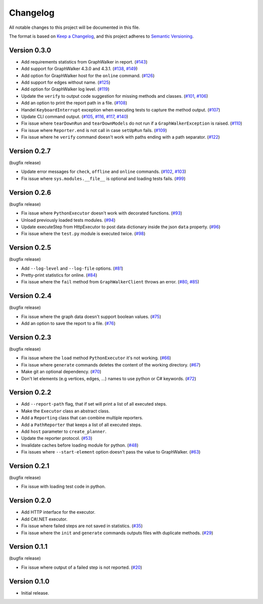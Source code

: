 Changelog
=========

All notable changes to this project will be documented in this file.

The format is based on `Keep a Changelog <https://keepachangelog.com/en/1.0.0/>`_,
and this project adheres to `Semantic Versioning <https://semver.org/spec/v2.0.0.html>`_.


Version 0.3.0
-------------

- Add requirements statistics from GraphWalker in report. (`#143`_)
- Add support for GraphWalker 4.3.0 and 4.3.1. (`#138`_, `#149`_)
- Add option for GraphWalker host for the ``online`` command. (`#126`_)
- Add support for edges without name. (`#125`_)
- Add option for GraphWalker log level. (`#119`_)
- Update the ``verify`` to output code suggestion for missing methods and classes. (`#101`_, `#106`_)
- Add an option to print the report path in a file. (`#108`_)
- Handel ``KeyboardInterrupt`` exception when executing tests to capture the method output. (`#107`_)
- Update CLI command output. (`#105`_, `#116`_, `#117`_, `#140`_)
- Fix issue where ``tearDownRun`` and ``tearDownModels`` do not run if a ``GraphWalkerException`` is raised. (`#110`_)
- Fix issue where ``Reporter.end`` is not call in case ``setUpRun`` fails. (`#109`_)
- Fix issue where he ``verify`` command doesn't work with paths ending with a path separator. (`#122`_)

.. _#101: https://gitlab.com/altom/altwalker/altwalker/issues/101
.. _#105: https://gitlab.com/altom/altwalker/altwalker/issues/105
.. _#106: https://gitlab.com/altom/altwalker/altwalker/issues/106
.. _#107: https://gitlab.com/altom/altwalker/altwalker/issues/107
.. _#108: https://gitlab.com/altom/altwalker/altwalker/issues/108
.. _#109: https://gitlab.com/altom/altwalker/altwalker/issues/109
.. _#110: https://gitlab.com/altom/altwalker/altwalker/issues/110
.. _#116: https://gitlab.com/altom/altwalker/altwalker/issues/116
.. _#117: https://gitlab.com/altom/altwalker/altwalker/issues/117
.. _#119: https://gitlab.com/altom/altwalker/altwalker/issues/119
.. _#122: https://gitlab.com/altom/altwalker/altwalker/issues/122
.. _#125: https://gitlab.com/altom/altwalker/altwalker/issues/125
.. _#126: https://gitlab.com/altom/altwalker/altwalker/issues/126
.. _#138: https://gitlab.com/altom/altwalker/altwalker/issues/138
.. _#140: https://gitlab.com/altom/altwalker/altwalker/issues/140
.. _#143: https://gitlab.com/altom/altwalker/altwalker/issues/143
.. _#149: https://gitlab.com/altom/altwalker/altwalker/issues/149


Version 0.2.7
-------------

(bugfix release)

- Update error messages for ``check``, ``offline`` and ``online`` commands. (`#102`_, `#103`_)
- Fix issue where ``sys.modules.__file__`` is optional and loading tests fails. (`#99`_)

.. _#99: https://gitlab.com/altom/altwalker/altwalker/issues/99
.. _#102: https://gitlab.com/altom/altwalker/altwalker/issues/102
.. _#103: https://gitlab.com/altom/altwalker/altwalker/issues/103


Version 0.2.6
-------------

(bugfix release)

- Fix issue where ``PythonExecutor`` doesn't work with decorated functions. (`#93`_)
- Unload previously loaded tests modules. (`#94`_)
- Update executeStep from HttpExecutor to post data dictionary inside the json ``data`` property. (`#96`_)
- Fix issue where the ``test.py`` module is executed twice. (`#98`_)

.. _#93: https://gitlab.com/altom/altwalker/altwalker/issues/93
.. _#94: https://gitlab.com/altom/altwalker/altwalker/issues/94
.. _#96: https://gitlab.com/altom/altwalker/altwalker/issues/96
.. _#98: https://gitlab.com/altom/altwalker/altwalker/issues/98


Version 0.2.5
-------------

(bugfix release)

- Add ``--log-level`` and ``--log-file`` options. (`#81`_)
- Pretty-print statistics for online. (`#84`_)
- Fix issue where the ``fail`` method from ``GraphWalkerClient`` throws an error. (`#80`_, `#85`_)

.. _#80: https://gitlab.com/altom/altwalker/altwalker/issues/80
.. _#81: https://gitlab.com/altom/altwalker/altwalker/issues/81
.. _#84: https://gitlab.com/altom/altwalker/altwalker/issues/84
.. _#85: https://gitlab.com/altom/altwalker/altwalker/issues/85


Version 0.2.4
-------------

(bugfix release)

- Fix issue where the graph data doesn't support boolean values. (`#75`_)
- Add an option to save the report to a file. (`#76`_)

.. _#75: https://gitlab.com/altom/altwalker/altwalker/issues/75
.. _#76: https://gitlab.com/altom/altwalker/altwalker/issues/76


Version 0.2.3
-------------

(bugfix release)

- Fix issue where the ``load`` method ``PythonExecutor`` it's not working. (`#66`_)
- Fix issue where ``generate`` commands deletes the content of the working directory. (`#67`_)
- Make git an optional dependency. (`#70`_)
- Don't let elements (e.g vertices, edges, ...) names to use python or C# keywords. (`#72`_)

.. _#66: https://gitlab.com/altom/altwalker/altwalker/issues/66
.. _#67: https://gitlab.com/altom/altwalker/altwalker/issues/67
.. _#70: https://gitlab.com/altom/altwalker/altwalker/issues/70
.. _#72: https://gitlab.com/altom/altwalker/altwalker/issues/72


Version 0.2.2
-------------

- Add ``--report-path`` flag, that if set will print a list of all executed steps.
- Make the ``Executor`` class an abstract class.
- Add a ``Reporting`` class that can combine multiple reporters.
- Add a ``PathReporter`` that keeps a list of all executed steps.
- Add ``host`` parameter to ``create_planner``.
- Update the reporter protocol. (`#53`_)
- Invalidate caches before loading module for python. (`#48`_)
- Fix issues where ``--start-element`` option doesn't pass the value to GraphWalker. (`#63`_)

.. _#63: https://gitlab.com/altom/altwalker/altwalker/issues/63
.. _#53: https://gitlab.com/altom/altwalker/altwalker/issues/53
.. _#48: https://gitlab.com/altom/altwalker/altwalker/issues/48


Version 0.2.1
-------------

(bugfix release)

- Fix issue with loading test code in python.


Version 0.2.0
-------------

- Add HTTP interface for the executor.
- Add C#/.NET executor.
- Fix issue where failed steps are not saved in statistics. (`#35`_)
- Fix issue where the ``init`` and ``generate`` commands outputs files with duplicate methods. (`#29`_)

.. _#35: https://gitlab.com/altom/altwalker/altwalker/issues/35
.. _#29: https://gitlab.com/altom/altwalker/altwalker/issues/29


Version 0.1.1
-------------

(bugfix release)

- Fix issue where output of a failed step is not reported. (`#20`_)

.. _#20: https://gitlab.com/altom/altwalker/altwalker/issues/20


Version 0.1.0
-------------

- Initial release.